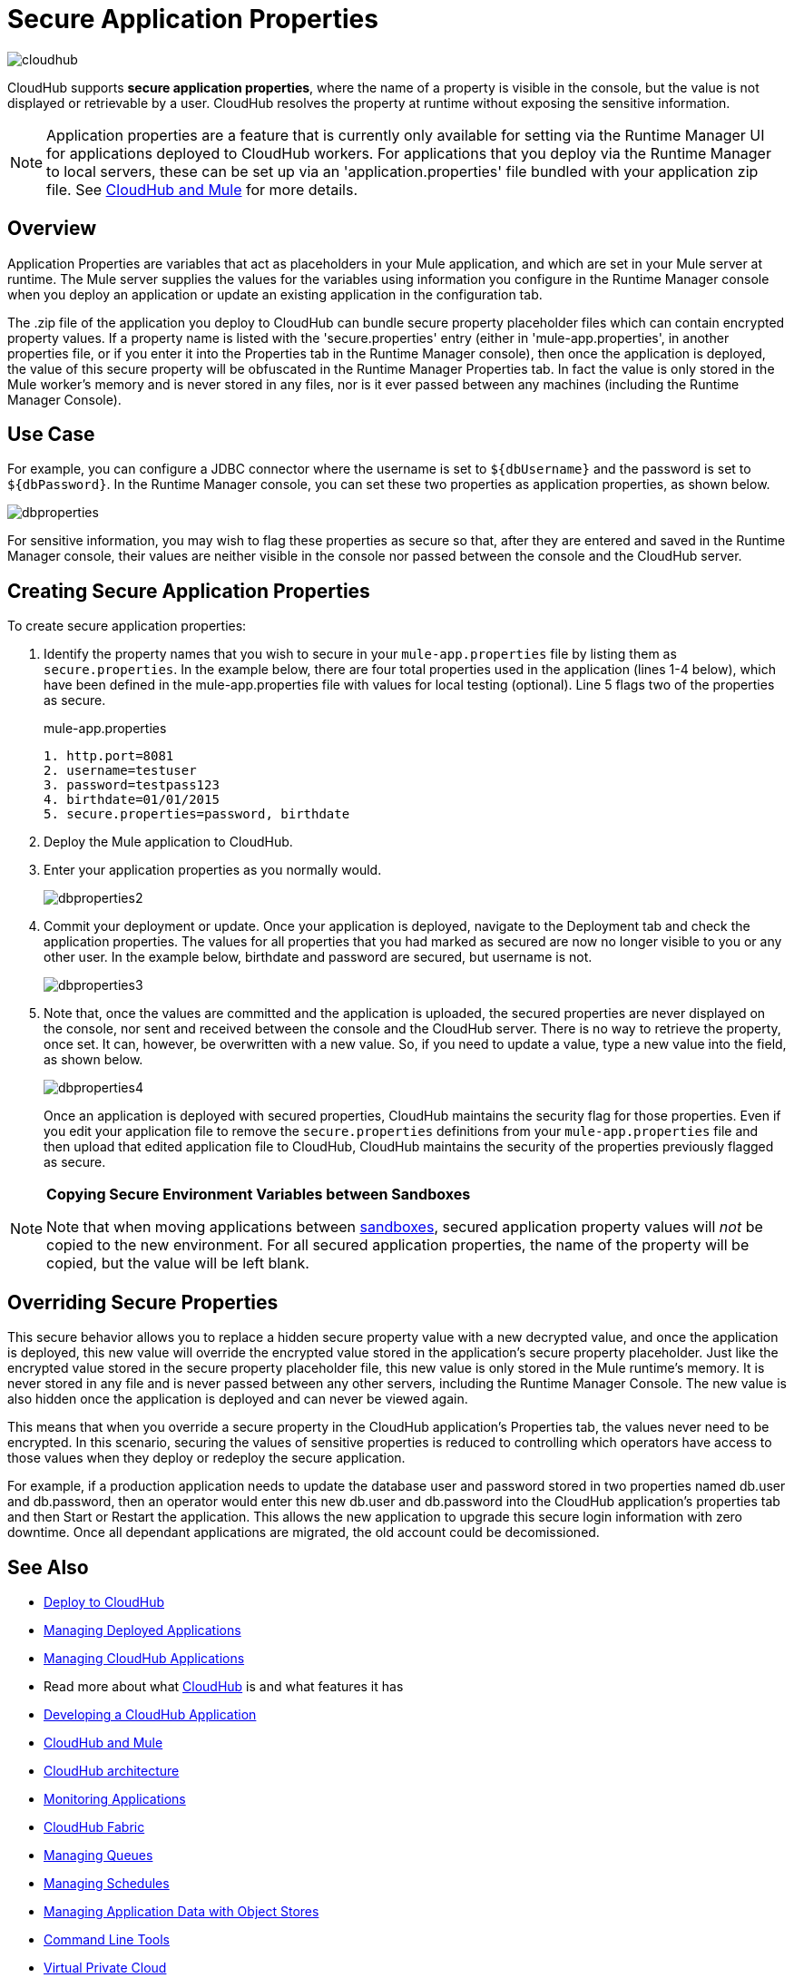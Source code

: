 = Secure Application Properties
:keywords: cloudhub, jdbc, security

image:cloudhub-logo.png[cloudhub]

CloudHub supports *secure application properties*, where the name of a property is visible in the console, but the value is not displayed or retrievable by a user. CloudHub resolves the property at runtime without exposing the sensitive information.

[NOTE]
Application properties are a feature that is currently only available for setting via the Runtime Manager UI for applications deployed to CloudHub workers. For applications that you deploy via the Runtime Manager to local servers, these can be set up via an 'application.properties' file bundled with your application zip file. See link:/runtime-manager/cloudhub-and-mule[CloudHub and Mule] for more details.

== Overview

Application Properties are variables that act as placeholders in your Mule application, and which are set in your Mule server at runtime. The Mule server supplies the values for the variables using information you configure in the Runtime Manager console when you deploy an application or update an existing application in the configuration tab.


The .zip file of the application you deploy to CloudHub can bundle secure property placeholder files which can contain encrypted property values. If a property name is listed with the 'secure.properties' entry (either in 'mule-app.properties', in another properties file, or if you enter it into the Properties tab in the Runtime Manager console), then once the application is deployed, the value of this secure property will be obfuscated in the Runtime Manager Properties tab. In fact the value is only stored in the Mule worker's memory and is never stored in any files, nor is it ever passed between any machines (including the Runtime Manager Console).


== Use Case


For example, you can configure a JDBC connector where the username is set to `${dbUsername}` and the password is set to `${dbPassword}`. In the Runtime Manager console, you can set these two properties as application properties, as shown below.

image:dbproperties.png[dbproperties]

For sensitive information, you may wish to flag these properties as secure so that, after they are entered and saved in the Runtime Manager console, their values are neither visible in the console nor passed between the console and the CloudHub server.

== Creating Secure Application Properties

To create secure application properties:

. Identify the property names that you wish to secure in your `mule-app.properties` file by listing them as `secure.properties`. In the example below, there are four total properties used in the application (lines 1-4 below), which have been defined in the mule-app.properties file with values for local testing (optional). Line 5 flags two of the properties as secure. 
+
.mule-app.properties
[source,json, linenums]
----
1. http.port=8081
2. username=testuser
3. password=testpass123
4. birthdate=01/01/2015
5. secure.properties=password, birthdate
----
+
. Deploy the Mule application to CloudHub. 
. Enter your application properties as you normally would. 
+
image:dbproperties2.png[dbproperties2]
+
. Commit your deployment or update. Once your application is deployed, navigate to the Deployment tab and check the application properties. The values for all properties that you had marked as secured are now no longer visible to you or any other user. In the example below, birthdate and password are secured, but username is not.
+
image:dbproperties3.png[dbproperties3]
+
. Note that, once the values are committed and the application is uploaded, the secured properties are never displayed on the console, nor sent and received between the console and the CloudHub server. There is no way to retrieve the property, once set. It can, however, be overwritten with a new value. So, if you need to update a value, type a new value into the field, as shown below.
+
image:dbproperties4.png[dbproperties4]
+
Once an application is deployed with secured properties, CloudHub maintains the security flag for those properties. Even if you edit your application file to remove the `secure.properties` definitions from your `mule-app.properties` file and then upload that edited application file to CloudHub, CloudHub maintains the security of the properties previously flagged as secure.

[NOTE]
====
*Copying Secure Environment Variables between Sandboxes*

Note that when moving applications between link:/access-management/managing-cloudhub-environments[sandboxes], secured application property values will _not_ be copied to the new environment. For all secured application properties, the name of the property will be copied, but the value will be left blank. 
====

== Overriding Secure Properties

This secure behavior allows you to replace a hidden secure property value with a new decrypted value, and once the application is deployed, this new value will override the encrypted value stored in the application's secure property placeholder. Just like the encrypted value stored in the secure property placeholder file, this new value is only stored in the Mule runtime's memory. It is never stored in any file and is never passed between any other servers, including the Runtime Manager Console. The new value is also hidden once the application is deployed and can never be viewed again.

This means that when you override a secure property in the CloudHub application's Properties tab, the values never need to be encrypted. In this scenario, securing the values of sensitive properties is reduced to controlling which operators have access to those values when they deploy or redeploy the secure application.

For example, if a production application needs to update the database user and password stored in two properties named db.user and db.password, then an operator would enter this new db.user and db.password into the CloudHub application's properties tab and then Start or Restart the application. This allows the new application to upgrade this secure login information with zero downtime. Once all dependant applications are migrated, the old account could be decomissioned.


== See Also

* link:/runtime-manager/deploying-to-cloudhub[Deploy to CloudHub]
* link:/runtime-manager/managing-deployed-applications[Managing Deployed Applications]
* link:/runtime-manager/managing-cloudhub-applications[Managing CloudHub Applications]
* Read more about what link:/runtime-manager/cloudhub[CloudHub] is and what features it has
* link:/runtime-manager/developing-a-cloudhub-application[Developing a CloudHub Application]
* link:/runtime-manager/cloudhub-and-mule[CloudHub and Mule]
* link:/runtime-manager/cloudhub-architecture[CloudHub architecture]
* link:/runtime-manager/monitoring-applications[Monitoring Applications]
* link:/runtime-manager/cloudhub-fabric[CloudHub Fabric]
* link:/runtime-manager/managing-queues[Managing Queues]
* link:/runtime-manager/managing-schedules[Managing Schedules]
* link:/runtime-manager/managing-application-data-with-object-stores[Managing Application Data with Object Stores]
* link:/runtime-manager/cloudhub-cli[Command Line Tools]
* link:/runtime-manager/virtual-private-cloud[Virtual Private Cloud]
* link:/runtime-manager/penetration-testing-policies[Penetration Testing Policies]
* link:/runtime-manager/secure-data-gateway[Secure Data Gateway]
